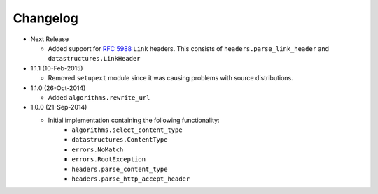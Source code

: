 Changelog
---------

* Next Release

  - Added support for :rfc:`5988` ``Link`` headers.
    This consists of ``headers.parse_link_header`` and
    ``datastructures.LinkHeader``

* 1.1.1 (10-Feb-2015)

  - Removed ``setupext`` module since it was causing problems with
    source distributions.

* 1.1.0 (26-Oct-2014)

  - Added ``algorithms.rewrite_url``

* 1.0.0 (21-Sep-2014)

  - Initial implementation containing the following functionality:
      - ``algorithms.select_content_type``
      - ``datastructures.ContentType``
      - ``errors.NoMatch``
      - ``errors.RootException``
      - ``headers.parse_content_type``
      - ``headers.parse_http_accept_header``
